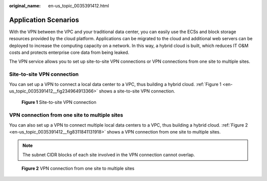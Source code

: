 :original_name: en-us_topic_0035391412.html

.. _en-us_topic_0035391412:

Application Scenarios
=====================

With the VPN between the VPC and your traditional data center, you can easily use the ECSs and block storage resources provided by the cloud platform. Applications can be migrated to the cloud and additional web servers can be deployed to increase the computing capacity on a network. In this way, a hybrid cloud is built, which reduces IT O&M costs and protects enterprise core data from being leaked.

The VPN service allows you to set up site-to-site VPN connections or VPN connections from one site to multiple sites.

Site-to-site VPN connection
---------------------------

You can set up a VPN to connect a local data center to a VPC, thus building a hybrid cloud. :ref:`Figure 1 <en-us_topic_0035391412__fig234964913366>` shows a site-to-site VPN connection.

.. _en-us_topic_0035391412__fig234964913366:

.. figure:: /_static/images/en-us_image_0154037992.png
   :alt: **Figure 1** Site-to-site VPN connection

   **Figure 1** Site-to-site VPN connection

VPN connection from one site to multiple sites
----------------------------------------------

You can also set up a VPN to connect multiple local data centers to a VPC, thus building a hybrid cloud. :ref:`Figure 2 <en-us_topic_0035391412__fig8311841131918>` shows a VPN connection from one site to multiple sites.

.. note::

   The subnet CIDR blocks of each site involved in the VPN connection cannot overlap.

.. _en-us_topic_0035391412__fig8311841131918:

.. figure:: /_static/images/en-us_image_0159206951.png
   :alt: **Figure 2** VPN connection from one site to multiple sites

   **Figure 2** VPN connection from one site to multiple sites
